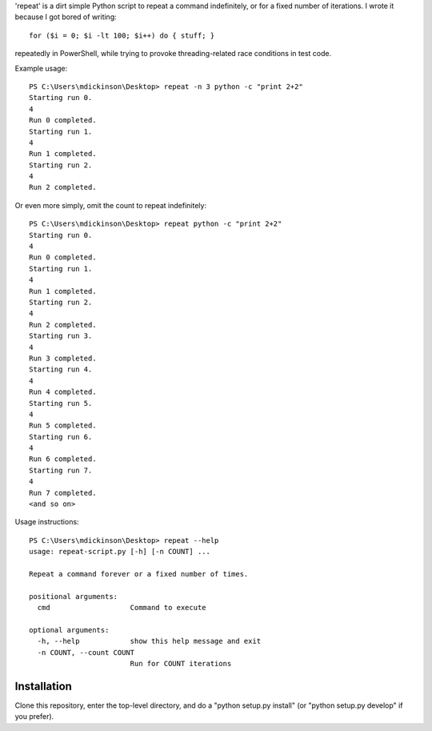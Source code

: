 'repeat' is a dirt simple Python script to repeat a command
indefinitely, or for a fixed number of iterations.  I wrote
it because I got bored of writing::

    for ($i = 0; $i -lt 100; $i++) do { stuff; }

repeatedly in PowerShell, while trying to provoke threading-related
race conditions in test code.

Example usage::

    PS C:\Users\mdickinson\Desktop> repeat -n 3 python -c "print 2+2"
    Starting run 0.
    4
    Run 0 completed.
    Starting run 1.
    4
    Run 1 completed.
    Starting run 2.
    4
    Run 2 completed.

Or even more simply, omit the count to repeat indefinitely::

    PS C:\Users\mdickinson\Desktop> repeat python -c "print 2+2"
    Starting run 0.
    4
    Run 0 completed.
    Starting run 1.
    4
    Run 1 completed.
    Starting run 2.
    4
    Run 2 completed.
    Starting run 3.
    4
    Run 3 completed.
    Starting run 4.
    4
    Run 4 completed.
    Starting run 5.
    4
    Run 5 completed.
    Starting run 6.
    4
    Run 6 completed.
    Starting run 7.
    4
    Run 7 completed.
    <and so on>

Usage instructions::

    PS C:\Users\mdickinson\Desktop> repeat --help
    usage: repeat-script.py [-h] [-n COUNT] ...

    Repeat a command forever or a fixed number of times.

    positional arguments:
      cmd                   Command to execute

    optional arguments:
      -h, --help            show this help message and exit
      -n COUNT, --count COUNT
                            Run for COUNT iterations

Installation
------------

Clone this repository, enter the top-level directory, and do a "python
setup.py install" (or "python setup.py develop" if you prefer).
